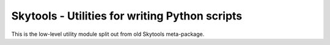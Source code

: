 
Skytools - Utilities for writing Python scripts
===============================================

This is the low-level utility module split out from
old Skytools meta-package.
